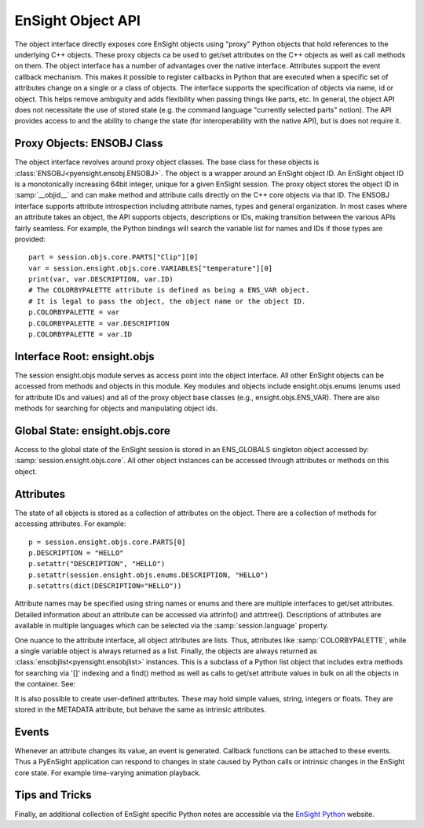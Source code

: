 .. _ref_object_api:

EnSight Object API
==================

The object interface directly exposes core EnSight objects using "proxy" Python objects
that hold references to the underlying C++ objects.  These proxy objects ca be used to
get/set attributes on the C++ objects as well as call methods on them.  The object
interface has a number of advantages over the native interface.  Attributes support
the event callback mechanism.  This makes it possible to register callbacks in Python
that are executed when a specific set of attributes change on a single or a class of objects.
The interface supports the specification of objects via name, id or object.  This helps
remove ambiguity and adds flexibility when passing things like parts, etc.  In general,
the object API does not necessitate the use of stored state (e.g. the command language
"currently selected parts" notion).  The API provides access to and the ability to
change the state (for interoperability with the native API), but is does not require it.

Proxy Objects: ENSOBJ Class
---------------------------

The object interface revolves around proxy object classes. The base class for these
objects is :class:`ENSOBJ<pyensight.ensobj.ENSOBJ>`.  The object is a wrapper around an EnSight
object ID.  An EnSight object ID is a monotonically increasing 64bit integer, unique for a
given EnSight session.  The proxy object stores the object ID in :samp:`__objid__` and
can make method and attribute calls directly on the C++ core objects via that ID.  The
ENSOBJ interface supports attribute introspection including attribute names, types and
general organization.  In most cases where an attribute takes an object, the API supports
objects, descriptions or IDs, making transition between the various APIs fairly seamless.
For example, the Python bindings will search the variable list for names and IDs if
those types are provided::

    part = session.objs.core.PARTS["Clip"][0]
    var = session.ensight.objs.core.VARIABLES["temperature"][0]
    print(var, var.DESCRIPTION, var.ID)
    # The COLORBYPALETTE attribute is defined as being a ENS_VAR object.
    # It is legal to pass the object, the object name or the object ID.
    p.COLORBYPALETTE = var
    p.COLORBYPALETTE = var.DESCRIPTION
    p.COLORBYPALETTE = var.ID


Interface Root: ensight.objs
----------------------------

The session ensight.objs module serves as access point into the object interface.
All other EnSight objects can be accessed from methods and objects in this
module.  Key modules and objects include ensight.objs.enums (enums used for
attribute IDs and values) and all of the proxy object base classes (e.g., ensight.objs.ENS_VAR).
There are also methods for searching for objects and manipulating object ids.


Global State: ensight.objs.core
-------------------------------

Access to the global state of the EnSight session is stored in an ENS_GLOBALS singleton object
accessed by:  :samp:`session.ensight.objs.core`.  All other object instances can be
accessed through attributes or methods on this object.


Attributes
----------

The state of all objects is stored as a collection of attributes on the object.
There are a collection of methods for accessing attributes.  For example::

    p = session.ensight.objs.core.PARTS[0]
    p.DESCRIPTION = "HELLO"
    p.setattr("DESCRIPTION", "HELLO")
    p.setattr(session.ensight.objs.enums.DESCRIPTION, "HELLO")
    p.setattrs(dict(DESCRIPTION="HELLO"))

Attribute names may be specified using string names or enums and there are multiple
interfaces to get/set attributes.  Detailed information about an attribute can be
accessed via attrinfo() and attrtree().   Descriptions of attributes are available in
multiple languages which can be selected via the :samp:`session.language` property.

One nuance to the attribute interface, all object attributes are lists.  Thus,
attributes like :samp:`COLORBYPALETTE`, while a single variable object is always
returned as a list.  Finally, the objects are always returned as
:class:`ensobjlist<pyensight.ensobjlist>` instances. This is a subclass of a
Python list object that includes extra methods for searching via '[]' indexing and
a find() method as well as calls to get/set attribute values in bulk on all the
objects in the container.  See:

It is also possible to create user-defined attributes.  These may hold simple
values, string, integers or floats.  They are stored in the METADATA attribute,
but behave the same as intrinsic attributes.


Events
------

Whenever an attribute changes its value, an event is generated.  Callback functions
can be attached to these events.  Thus a PyEnSight application can respond to changes
in state caused by Python calls or intrinsic changes in the EnSight core state. For
example time-varying animation playback.


Tips and Tricks
---------------

Finally, an additional collection of EnSight specific Python notes are accessible via the
`EnSight Python <https://nexusdemo.ensight.com/docs/python/html/Python.html>`_ website.
